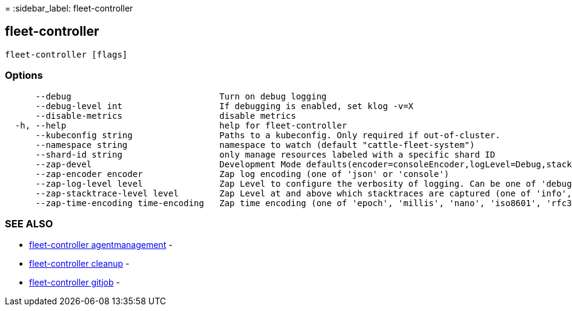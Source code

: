 =
:sidebar_label: fleet-controller

== fleet-controller

----
fleet-controller [flags]
----

=== Options

----
      --debug                             Turn on debug logging
      --debug-level int                   If debugging is enabled, set klog -v=X
      --disable-metrics                   disable metrics
  -h, --help                              help for fleet-controller
      --kubeconfig string                 Paths to a kubeconfig. Only required if out-of-cluster.
      --namespace string                  namespace to watch (default "cattle-fleet-system")
      --shard-id string                   only manage resources labeled with a specific shard ID
      --zap-devel                         Development Mode defaults(encoder=consoleEncoder,logLevel=Debug,stackTraceLevel=Warn). Production Mode defaults(encoder=jsonEncoder,logLevel=Info,stackTraceLevel=Error) (default true)
      --zap-encoder encoder               Zap log encoding (one of 'json' or 'console')
      --zap-log-level level               Zap Level to configure the verbosity of logging. Can be one of 'debug', 'info', 'error', or any integer value > 0 which corresponds to custom debug levels of increasing verbosity
      --zap-stacktrace-level level        Zap Level at and above which stacktraces are captured (one of 'info', 'error', 'panic').
      --zap-time-encoding time-encoding   Zap time encoding (one of 'epoch', 'millis', 'nano', 'iso8601', 'rfc3339' or 'rfc3339nano'). Defaults to 'epoch'.
----

=== SEE ALSO

* link:fleet-controller_agentmanagement[fleet-controller agentmanagement]	 -
* link:fleet-controller_cleanup[fleet-controller cleanup]	 -
* link:fleet-controller_gitjob[fleet-controller gitjob]	 -
